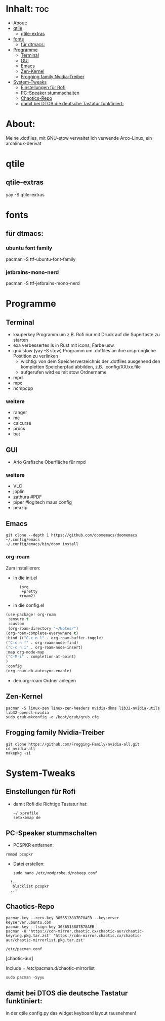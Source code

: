 * Inhalt: :toc:
- [[#about][About:]]
- [[#qtile][qtile]]
  - [[#qtile-extras][qtile-extras]]
- [[#fonts][fonts]]
  - [[#für-dtmacs][für dtmacs:]]
- [[#programme][Programme]]
  - [[#terminal][Terminal]]
  - [[#gui][GUI]]
  - [[#emacs][Emacs]]
  - [[#zen-kernel][Zen-Kernel]]
  - [[#frogging-family-nvidia-treiber][Frogging family Nvidia-Treiber]]
- [[#system-tweaks][System-Tweaks]]
  - [[#einstellungen-für-rofi][Einstellungen für Rofi]]
  - [[#pc-speaker-stummschalten][PC-Speaker stummschalten]]
  - [[#chaotics-repo][Chaotics-Repo]]
  - [[#damit-bei-dtos-die-deutsche-tastatur-funktiniert][damit bei DTOS die deutsche Tastatur funktiniert:]]

* About:
Meine .dotfiles, mit GNU-stow verwaltet
Ich verwende Arco-Linux, ein archlinux-derivat
* qtile
** qtile-extras
yay -S qtile-extras
* fonts
** für dtmacs:
*** ubuntu font family
pacman -S ttf-ubuntu-font-family
*** jetbrains-mono-nerd
pacman -S ttf-jetbrains-mono-nerd
* Programme
** Terminal
  + ksuperkey
    Programm um z.B. Rofi nur mit Druck auf die Supertaste zu starten
  + exa
    verbessertes ls in Rust mit icons, Farbe usw.
  + gnu stow
    (yay -S stow)
    Programm um .dotfiles an ihre ursprüngliche Postition zu verlinken
    - wichtig: von dem Speicherverzeichnis der .dotfiles ausgehend den kompletten Speicherpfad abbilden, z.B. .config/XX/xx.file
    - aufgerufen wird es mit stow Ordnername
  + mpd
  + mpc
  + ncmpcpp
*** weitere
- ranger
- mc
- calcurse
- procs
- bat
** GUI
+ Ario
  Grafische Oberfläche für mpd
*** weitere
- VLC
- joplin
- zathura #PDF
- piper #logitech maus config
- peazip
** Emacs
: git clone --depth 1 https://github.com/doomemacs/doomemacs ~/.config/emacs
: ~/.config/emacs/bin/doom install
*** org-roam
Zum installieren:
- in die init.el
:       (org
:        +pretty
:       +roam2)
- in die config.el
#+begin_src emacs-lisp :tangle yes
(use-package! org-roam
 :ensure t
 :custom
 (org-roam-directory "~/Notes/")
(org-roam-complete-everywhere t)
:bind (("C-c n l" . org-roam-buffer-toggle)
("C-c n f" . org-roam-node-find)
("C-c n i" . org-roam-node-insert)
:map org-mode-map
("C-M-i" . completion-at-point)
)
:config
(org-roam-db-autosync-enable)
#+end_src
- den org-roam Ordner anlegen
  # mkdir ~/Notes

** Zen-Kernel
: pacman -S linux-zen linux-zen-headers nvidia-dkms lib32-nvidia-utils  lib32-opencl-nvidia
: sudo grub-mkconfig -o /boot/grub/grub.cfg
** Frogging family Nvidia-Treiber
: git clone https://github.com/Frogging-Family/nvidia-all.git
: cd nvidia-all
: makepkg -si
* System-Tweaks
** Einstellungen für Rofi
- damit Rofi die Richtige Tastatur hat:
    : ~/.xprofile
    : setxkbmap de
** PC-Speaker stummschalten
- PCSPKR entfernen:
: rmmod pcspkr
- Datei erstellen:
  : sudo nano /etc/modprobe.d/nobeep.conf

:   !..
:    blacklist pcspkr
:   ..!

** Chaotics-Repo
: pacman-key --recv-key 3056513887B78AEB --keyserver keyserver.ubuntu.com
: pacman-key --lsign-key 3056513887B78AEB
: pacman -U 'https://cdn-mirror.chaotic.cx/chaotic-aur/chaotic-keyring.pkg.tar.zst' 'https://cdn-mirror.chaotic.cx/chaotic-aur/chaotic-mirrorlist.pkg.tar.zst'

: /etc/pacman.conf

[chaotic-aur]

Include = /etc/pacman.d/chaotic-mirrorlist

: sudo pacman -Syyu
** damit bei DTOS die deutsche Tastatur funktiniert:
in der qtile config.py das widget keyboard layout rausnehmen!
